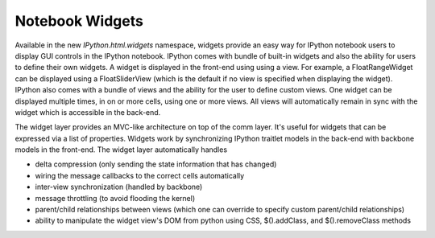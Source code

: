 Notebook Widgets
----------------

Available in the new `IPython.html.widgets` namespace, widgets provide an easy
way for IPython notebook users to display GUI controls in the IPython notebook.
IPython comes with bundle of built-in widgets and also the ability for users
to define their own widgets.  A widget is displayed in the front-end using
using a view.  For example, a FloatRangeWidget can be displayed using a
FloatSliderView (which is the default if no view is specified when displaying
the widget).  IPython also comes with a bundle of views and the ability for the
user to define custom views.  One widget can be displayed multiple times, in on
or more cells, using one or more views.  All views will automatically remain in
sync with the widget which is accessible in the back-end.

The widget layer provides an MVC-like architecture on top of the comm layer. 
It's useful for widgets that can be expressed via a list of properties. 
Widgets work by synchronizing IPython traitlet models in the back-end with 
backbone models in the front-end. The widget layer automatically handles

* delta compression (only sending the state information that has changed)
* wiring the message callbacks to the correct cells automatically
* inter-view synchronization (handled by backbone)
* message throttling (to avoid flooding the kernel)
* parent/child relationships between views (which one can override to specify custom parent/child relationships)
* ability to manipulate the widget view's DOM from python using CSS, $().addClass, and $().removeClass methods

